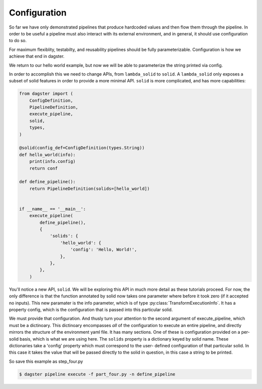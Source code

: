 Configuration
-------------

So far we have only demonstrated pipelines that produce hardcoded values
and then flow them through the pipeline. In order to be useful a pipeline
must also interact with its external environment, and in general, it should
use configuration to do so.

For maximum flexiblity, testabilty, and reusability pipelines should be fully
parameterizable. Configuration is how we achieve that end in dagster.

We return to our hello world example, but now we will be able to parameterize
the string printed via config.
 
In order to accomplish this we need to change APIs, from ``lambda_solid`` to ``solid``.
A ``lambda_solid`` only exposes a subset of solid features in order to provide a more
minimal API. ``solid`` is more complicated, and has more capabilities:

.. code-block:: python

    from dagster import (
        ConfigDefinition,
        PipelineDefinition,
        execute_pipeline,
        solid,
        types,
    )

    @solid(config_def=ConfigDefinition(types.String))
    def hello_world(info):
        print(info.config)
        return conf

    def define_pipeline():
        return PipelineDefinition(solids=[hello_world])


    if __name__ == '__main__':
        execute_pipeline(
            define_pipeline(),
            {
                'solids': {
                    'hello_world': {
                        'config': 'Hello, World!',
                    },
                },
            },
        )

You'll notice a new API, ``solid``. We will be exploring this API in much more detail as these
tutorials proceed. For now, the only difference is that the function annotated by solid now
takes one parameter where before it took zero (if it accepted no inputs). This
new paramater is the info parameter, which is of type :py:class:`TransformExecutionInfo`. It
has a property config, which is the configuration that is passed into this
particular solid.

We must provide that configuration. And thusly turn your attention to the second argument
of execute_pipeline, which must be a dictinoary. This dictinoary 
encompasses *all* of the configuration to execute an entire pipeline, and directly mirrors
the structure of the environment yaml file. It has many
sections. One of these is configuration provided on a per-solid basis, which is what
we are using here. The ``solids`` property is a dictionary keyed by
solid name. These dictionaries take a 'config' property which must correspond to the user-
defined configuration of that particular solid. In this case it takes the value
that will be passed directly to the solid in question, in this case a string to be printed.

So save this example as step_four.py

.. code-block:: sh

	$ dagster pipeline execute -f part_four.py -n define_pipeline
